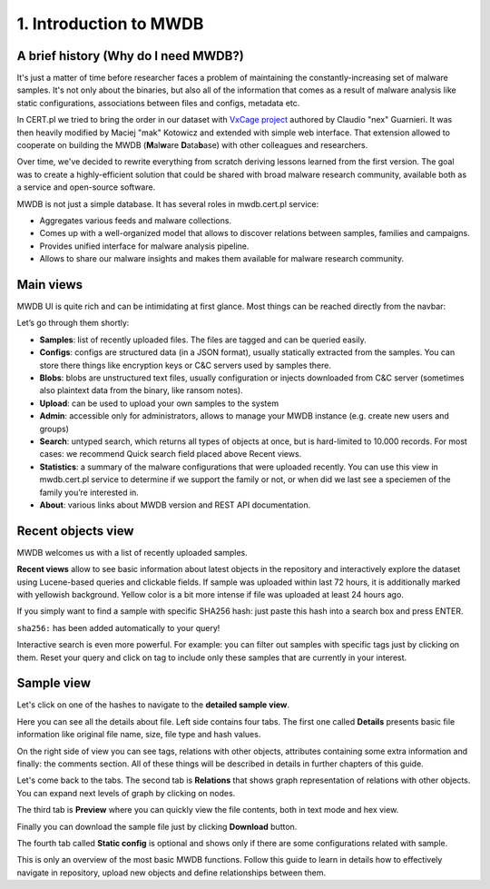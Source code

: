 1. Introduction to MWDB
=======================

A brief history (Why do I need MWDB?)
-------------------------------------

It's just a matter of time before researcher faces a problem of maintaining the constantly-increasing set of malware samples. It's not only about the binaries, but also all of the information that comes as a result of malware analysis like static configurations, associations between files and configs, metadata etc.

In CERT.pl we tried to bring the order in our dataset with `VxCage project <https://github.com/botherder/vxcage>`_ authored by Claudio "nex" Guarnieri. It was then heavily modified by Maciej "mak" Kotowicz and extended with simple web interface. That extension allowed to cooperate on building the MWDB (\ **M**\ al\ **w**\ are **D**\ ata\ **b**\ ase) with other colleagues and researchers.

Over time, we've decided to rewrite everything from scratch deriving lessons learned from the first version. The goal was to create a highly-efficient solution that could be shared with broad malware research community, available both as a service and open-source software.

MWDB is not just a simple database. It has several roles in mwdb.cert.pl service:


* Aggregates various feeds and malware collections.
* Comes up with a well-organized model that allows to discover relations between samples, families and campaigns.
* Provides unified interface for malware analysis pipeline.
* Allows to share our malware insights and makes them available for malware research community.

Main views
----------

MWDB UI is quite rich and can be intimidating at first glance. Most things can be reached directly from the navbar:


.. image:: ../_static/NlOUdQL.png
   :target: ../_static/NlOUdQL.png
   :alt: navbar


Let’s go through them shortly:


* **Samples**\ : list of recently uploaded files. The files are tagged and can be queried easily.
* **Configs**\ : configs are structured data (in a JSON format), usually statically extracted from the samples. You can store there things like encryption keys or C&C servers used by samples there.
* **Blobs**\ : blobs are unstructured text files, usually configuration or injects downloaded from C&C server (sometimes also plaintext data from the binary, like ransom notes).
* **Upload**\ : can be used to upload your own samples to the system
* **Admin**\ : accessible only for administrators, allows to manage your MWDB instance (e.g. create new users and groups)
* **Search**\ : untyped search, which returns all types of objects at once, but is hard-limited to 10.000 records. For most cases: we recommend Quick search field placed above Recent views.
* **Statistics**\ : a summary of the malware configurations that were uploaded recently. You can use this view in mwdb.cert.pl service to determine if we support the family or not, or when did we last see a speciemen of the family you’re interested in.
* **About**\ : various links about MWDB version and REST API documentation.

Recent objects view
-------------------

MWDB welcomes us with a list of recently uploaded samples.


.. image:: ../_static/2tBs6WD.png
   :target: ../_static/2tBs6WD.png
   :alt: recent object view


**Recent views** allow to see basic information about latest objects in the repository and interactively explore the dataset using Lucene-based queries and clickable fields. If sample was uploaded within last 72 hours, it is additionally marked with yellowish background. Yellow color is a bit more intense if file was uploaded at least 24 hours ago.

If you simply want to find a sample with specific SHA256 hash: just paste this hash into a search box and press ENTER.


.. image:: ../_static/44dwH7g.gif
   :target: ../_static/44dwH7g.gif
   :alt: mwdb sha256 query


``sha256:`` has been added automatically to your query!

Interactive search is even more powerful. For example: you can filter out samples with specific tags just by clicking on them. Reset your query and click on tag to include only these samples that are currently in your interest.


.. image:: ../_static/uRL9dt6.gif
   :target: ../_static/uRL9dt6.gif
   :alt: mwdb tag query


Sample view
-----------

Let's click on one of the hashes to navigate to the **detailed sample view**.


.. image:: ../_static/whJxE0j.png
   :target: ../_static/whJxE0j.png
   :alt: detailed sample view


Here you can see all the details about file. Left side contains four tabs. The first one called **Details** presents basic file information like original file name, size, file type and hash values.

On the right side of view you can see tags, relations with other objects, attributes containing some extra information and finally: the comments section. All of these things will be described in details in further chapters of this guide.

Let's come back to the tabs. The second tab is **Relations** that shows graph representation of relations with other objects. You can expand next levels of graph by clicking on nodes.


.. image:: ../_static/XPiIboW.gif
   :target: ../_static/XPiIboW.gif
   :alt: sample relations tab


The third tab is **Preview** where you can quickly view the file contents, both in text mode and hex view.


.. image:: ../_static/WSU4UYZ.gif
   :target: ../_static/WSU4UYZ.gif
   :alt: sample preview tab


Finally you can download the sample file just by clicking **Download** button.

The fourth tab called **Static config** is optional and shows only if there are some configurations related with sample.

This is only an overview of the most basic MWDB functions. Follow this guide to learn in details how to effectively navigate in repository, upload new objects and define relationships between them.
